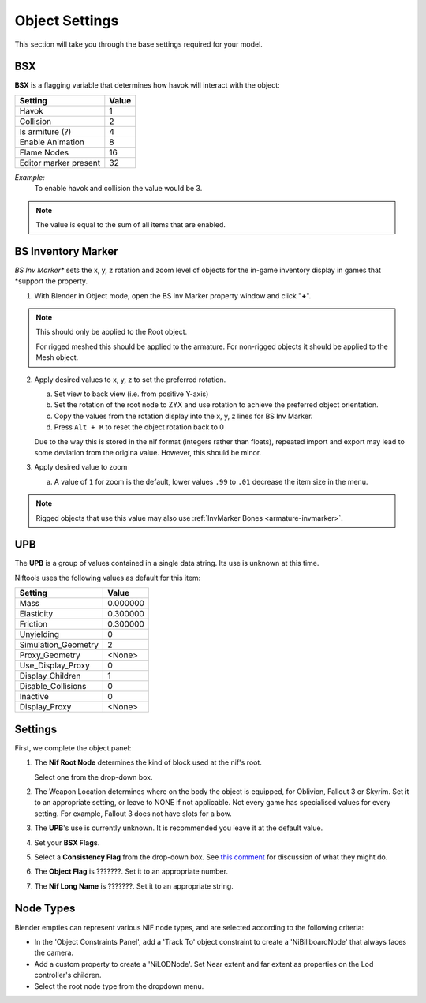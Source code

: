 Object Settings
===============

.. _user-feature-object:

This section will take you through the base settings required for your model.

.. add something more here
.. May break up the common by type; armature, mesh, common etc?


BSX
---
.. _user-feature-object-bsx:

**BSX** is a flagging variable that determines how havok will interact with the object:

+-----------------------+-------+
| Setting               | Value |
+=======================+=======+
| Havok                 | 1     |
+-----------------------+-------+
| Collision             | 2     |
+-----------------------+-------+
| Is armiture (?)       | 4     |
+-----------------------+-------+
| Enable Animation      | 8     |
+-----------------------+-------+
| Flame Nodes           | 16    |
+-----------------------+-------+
| Editor marker present | 32    |
+-----------------------+-------+

*Example:*
   To enable havok and collision the value would be 3.

.. note::
   The value is equal to the sum of all items that are enabled.
   
.. _user-feature-object-mesh-bsinvmarker:

BS Inventory Marker
-------------------

*BS Inv Marker** sets the x, y, z rotation and zoom level of objects for the in-game inventory display in games that
*support the property.

#. With Blender in Object mode, open the BS Inv Marker property window and click "**+**".
   
.. note::
   This should only be applied to the Root object.
   
   For rigged meshed this should be applied to the armature.
   For non-rigged objects it should be applied to the Mesh object.

2. Apply desired values to x, y, z to set the preferred rotation.

   a. Set view to back view (i.e. from positive Y-axis) 
   #. Set the rotation of the root node to ZYX and use rotation to achieve the preferred object orientation.
   #. Copy the values from the rotation display into the x, y, z lines for BS Inv Marker.
   #. Press ``Alt + R`` to reset the object rotation back to 0
   
   Due to the way this is stored in the nif format (integers rather than floats), repeated import and export may lead
   to some deviation from the origina value. However, this should be minor.

#. Apply desired value to zoom   

   a. A value of ``1`` for zoom is the default, lower values ``.99`` to ``.01`` decrease the item size in the menu.
      
.. note::
   Rigged objects that use this value may also use :ref:`InvMarker Bones <armature-invmarker>`.

.. _object-mesh-upb:

UPB
---

The **UPB** is a group of values contained in a single data string. Its use is unknown at this time.

Niftools uses the following values as default for this item:

+---------------------+----------+
| Setting             | Value    |
+=====================+==========+
| Mass                | 0.000000 |
+---------------------+----------+
| Elasticity          | 0.300000 |
+---------------------+----------+
| Friction            | 0.300000 |
+---------------------+----------+
| Unyielding          | 0        |
+---------------------+----------+
| Simulation_Geometry | 2        |
+---------------------+----------+
| Proxy_Geometry      | <None>   |
+---------------------+----------+
| Use_Display_Proxy   | 0        |
+---------------------+----------+
| Display_Children    | 1        |
+---------------------+----------+
| Disable_Collisions  | 0        |
+---------------------+----------+
| Inactive            | 0        |
+---------------------+----------+
| Display_Proxy       | <None>   |
+---------------------+----------+

Settings
--------
.. _user-feature-object-settings:

First, we complete the object panel:

#. The **Nif Root Node** determines the kind of block used at the nif's root.

   Select one from the drop-down box.

#. The Weapon Location determines where on the body the object is equipped, for Oblivion, Fallout 3 or Skyrim. Set it
   to an appropriate setting, or leave to NONE if not applicable. Not every game has specialised values for every
   setting. For example, Fallout 3 does not have slots for a bow.
#. The **UPB**'s use is currently unknown. It is recommended you leave it at the default value.
#. Set your **BSX Flags**.
#. Select a **Consistency Flag** from the drop-down box. See `this comment
   <https://github.com/niftools/nifskope/issues/69#issuecomment-61427385>`_ for discussion of what they might do.
#. The **Object Flag** is ???????. Set it to an appropriate number.
#. The **Nif Long Name** is ???????. Set it to an appropriate string.   

.. Extra Data and InvMarkers I have no idea how to fill them in. Help?

Node Types
----------

Blender empties can represent various NIF node types, and are selected according to the following criteria:

* In the 'Object Constraints Panel', add a 'Track To' object constraint to create a 'NiBillboardNode' that always faces
  the camera.
* Add a custom property to create a 'NiLODNode'. Set Near extent and far extent as properties on the Lod controller's
  children.
* Select the root node type from the dropdown menu.
